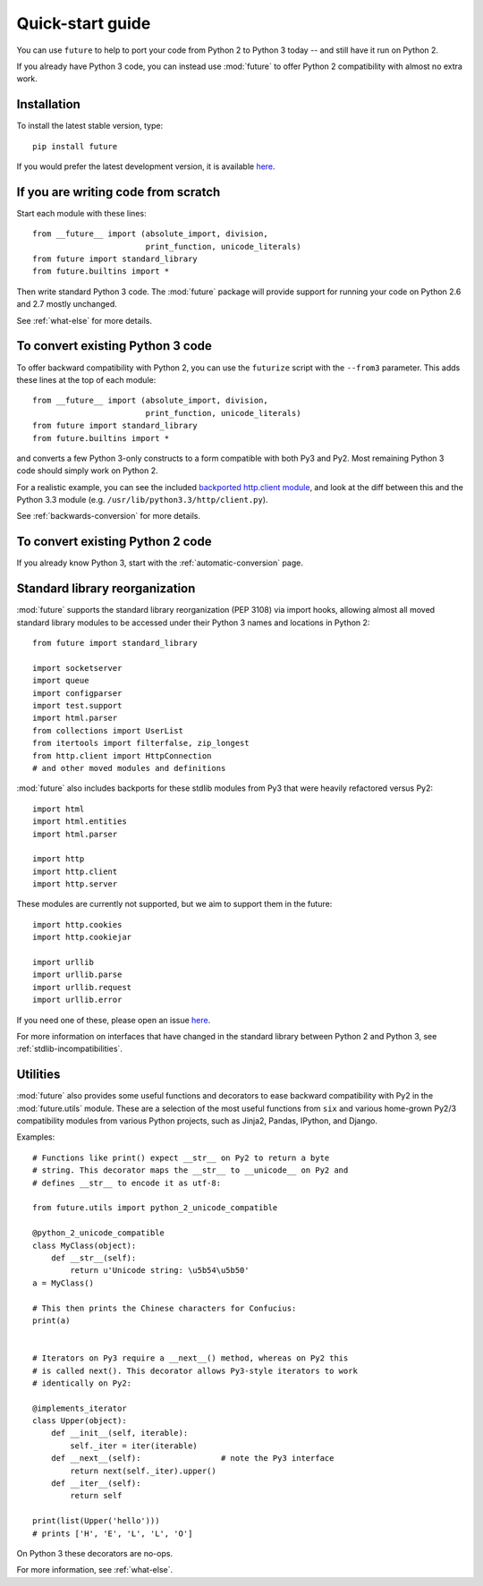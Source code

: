 .. _quickstart-guide:

Quick-start guide
=================

You can use ``future`` to help to port your code from Python 2 to Python 3
today -- and still have it run on Python 2.

If you already have Python 3 code, you can instead use :mod:`future` to
offer Python 2 compatibility with almost no extra work.

Installation
------------

To install the latest stable version, type::

    pip install future

If you would prefer the latest development version, it is available `here <https://github.com/PythonCharmers/python-future>`_.


If you are writing code from scratch
------------------------------------

Start each module with these lines::

    from __future__ import (absolute_import, division,
                            print_function, unicode_literals)
    from future import standard_library
    from future.builtins import *

Then write standard Python 3 code. The :mod:`future` package will
provide support for running your code on Python 2.6 and 2.7 mostly unchanged.

See :ref:`what-else` for more details.


To convert existing Python 3 code
---------------------------------

To offer backward compatibility with Python 2, you can use the ``futurize``
script with the ``--from3`` parameter. This adds these lines at the top of each
module::

    from __future__ import (absolute_import, division,
                            print_function, unicode_literals)
    from future import standard_library
    from future.builtins import *
    
and converts a few Python 3-only constructs to a form compatible with
both Py3 and Py2. Most remaining Python 3 code should simply work on
Python 2.

For a realistic example, you can see the included `backported
http.client module
<https://github.com/PythonCharmers/python-future/blob/master/future/standard_library/http/client.py>`_,
and look at the diff between this and the Python 3.3 module (e.g.
``/usr/lib/python3.3/http/client.py``). 
 
See :ref:`backwards-conversion` for more details.


To convert existing Python 2 code
---------------------------------

If you already know Python 3, start with the :ref:`automatic-conversion` page.

.. If you don't know Python 3 yet, start with :ref:`python3-essentials`.


.. _standard-library:

Standard library reorganization
-------------------------------

:mod:`future` supports the standard library reorganization (PEP 3108)
via import hooks, allowing almost all moved standard library modules to
be accessed under their Python 3 names and locations in Python 2::
    
    from future import standard_library
    
    import socketserver
    import queue
    import configparser
    import test.support
    import html.parser
    from collections import UserList
    from itertools import filterfalse, zip_longest
    from http.client import HttpConnection
    # and other moved modules and definitions

:mod:`future` also includes backports for these stdlib modules from Py3
that were heavily refactored versus Py2::
    
    import html
    import html.entities
    import html.parser

    import http
    import http.client
    import http.server

These modules are currently not supported, but we aim to support them in
the future::
    
    import http.cookies
    import http.cookiejar

    import urllib
    import urllib.parse
    import urllib.request
    import urllib.error

If you need one of these, please open an issue `here
<https://github.com/PythonCharmers/python-future>`_.

For more information on interfaces that have changed in the standard library
between Python 2 and Python 3, see :ref:`stdlib-incompatibilities`.


.. _utilities-guide:

Utilities
---------

:mod:`future` also provides some useful functions and decorators to ease
backward compatibility with Py2 in the :mod:`future.utils` module. These
are a selection of the most useful functions from ``six`` and various
home-grown Py2/3 compatibility modules from various Python projects,
such as Jinja2, Pandas, IPython, and Django.

Examples::

    # Functions like print() expect __str__ on Py2 to return a byte
    # string. This decorator maps the __str__ to __unicode__ on Py2 and
    # defines __str__ to encode it as utf-8:

    from future.utils import python_2_unicode_compatible

    @python_2_unicode_compatible
    class MyClass(object):
        def __str__(self):
            return u'Unicode string: \u5b54\u5b50'
    a = MyClass()

    # This then prints the Chinese characters for Confucius:
    print(a)


    # Iterators on Py3 require a __next__() method, whereas on Py2 this
    # is called next(). This decorator allows Py3-style iterators to work
    # identically on Py2:

    @implements_iterator
    class Upper(object):
        def __init__(self, iterable):
            self._iter = iter(iterable)
        def __next__(self):                 # note the Py3 interface
            return next(self._iter).upper()
        def __iter__(self):
            return self

    print(list(Upper('hello')))
    # prints ['H', 'E', 'L', 'L', 'O']

On Python 3 these decorators are no-ops.


For more information, see :ref:`what-else`.


